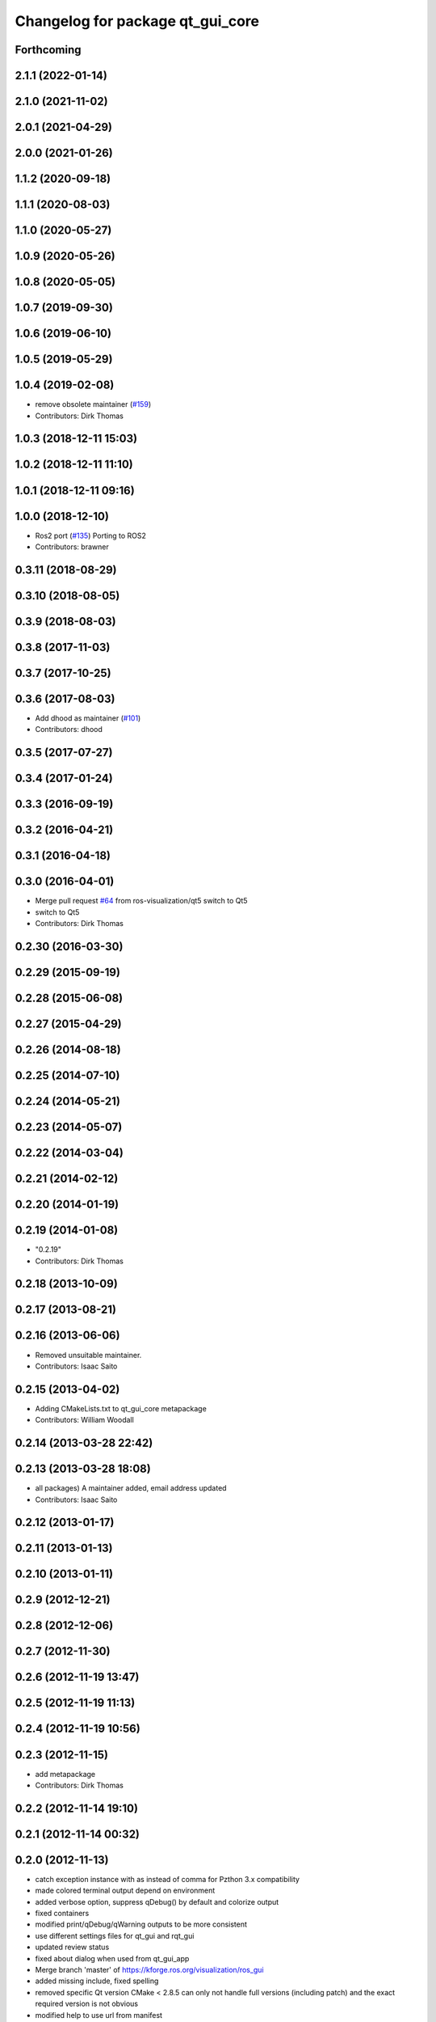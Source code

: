 ^^^^^^^^^^^^^^^^^^^^^^^^^^^^^^^^^
Changelog for package qt_gui_core
^^^^^^^^^^^^^^^^^^^^^^^^^^^^^^^^^

Forthcoming
-----------

2.1.1 (2022-01-14)
------------------

2.1.0 (2021-11-02)
------------------

2.0.1 (2021-04-29)
------------------

2.0.0 (2021-01-26)
------------------

1.1.2 (2020-09-18)
------------------

1.1.1 (2020-08-03)
------------------

1.1.0 (2020-05-27)
------------------

1.0.9 (2020-05-26)
------------------

1.0.8 (2020-05-05)
------------------

1.0.7 (2019-09-30)
------------------

1.0.6 (2019-06-10)
------------------

1.0.5 (2019-05-29)
------------------

1.0.4 (2019-02-08)
------------------
* remove obsolete maintainer (`#159 <https://github.com/ros-visualization/qt_gui_core/issues/159>`_)
* Contributors: Dirk Thomas

1.0.3 (2018-12-11 15:03)
------------------------

1.0.2 (2018-12-11 11:10)
------------------------

1.0.1 (2018-12-11 09:16)
------------------------

1.0.0 (2018-12-10)
------------------
* Ros2 port (`#135 <https://github.com/ros-visualization/qt_gui_core/issues/135>`_)
  Porting to ROS2
* Contributors: brawner

0.3.11 (2018-08-29)
-------------------

0.3.10 (2018-08-05)
-------------------

0.3.9 (2018-08-03)
------------------

0.3.8 (2017-11-03)
------------------

0.3.7 (2017-10-25)
------------------

0.3.6 (2017-08-03)
------------------
* Add dhood as maintainer (`#101 <https://github.com/ros-visualization/qt_gui_core/issues/101>`_)
* Contributors: dhood

0.3.5 (2017-07-27)
------------------

0.3.4 (2017-01-24)
------------------

0.3.3 (2016-09-19)
------------------

0.3.2 (2016-04-21)
------------------

0.3.1 (2016-04-18)
------------------

0.3.0 (2016-04-01)
------------------
* Merge pull request `#64 <https://github.com/ros-visualization/qt_gui_core/issues/64>`_ from ros-visualization/qt5
  switch to Qt5
* switch to Qt5
* Contributors: Dirk Thomas

0.2.30 (2016-03-30)
-------------------

0.2.29 (2015-09-19)
-------------------

0.2.28 (2015-06-08)
-------------------

0.2.27 (2015-04-29)
-------------------

0.2.26 (2014-08-18)
-------------------

0.2.25 (2014-07-10)
-------------------

0.2.24 (2014-05-21)
-------------------

0.2.23 (2014-05-07)
-------------------

0.2.22 (2014-03-04)
-------------------

0.2.21 (2014-02-12)
-------------------

0.2.20 (2014-01-19)
-------------------

0.2.19 (2014-01-08)
-------------------
* "0.2.19"
* Contributors: Dirk Thomas

0.2.18 (2013-10-09)
-------------------

0.2.17 (2013-08-21)
-------------------

0.2.16 (2013-06-06)
-------------------
* Removed unsuitable maintainer.
* Contributors: Isaac Saito

0.2.15 (2013-04-02)
-------------------
* Adding CMakeLists.txt to qt_gui_core metapackage
* Contributors: William Woodall

0.2.14 (2013-03-28 22:42)
-------------------------

0.2.13 (2013-03-28 18:08)
-------------------------
* all packages) A maintainer added, email address updated
* Contributors: Isaac Saito

0.2.12 (2013-01-17)
-------------------

0.2.11 (2013-01-13)
-------------------

0.2.10 (2013-01-11)
-------------------

0.2.9 (2012-12-21)
------------------

0.2.8 (2012-12-06)
------------------

0.2.7 (2012-11-30)
------------------

0.2.6 (2012-11-19 13:47)
------------------------

0.2.5 (2012-11-19 11:13)
------------------------

0.2.4 (2012-11-19 10:56)
------------------------

0.2.3 (2012-11-15)
------------------
* add metapackage
* Contributors: Dirk Thomas

0.2.2 (2012-11-14 19:10)
------------------------

0.2.1 (2012-11-14 00:32)
------------------------

0.2.0 (2012-11-13)
------------------
* catch exception instance with as instead of comma for Pzthon 3.x compatibility
* made colored terminal output depend on environment
* added verbose option, suppress qDebug() by default and colorize output
* fixed containers
* modified print/qDebug/qWarning outputs to be more consistent
* use different settings files for qt_gui and rqt_gui
* updated review status
* fixed about dialog when used from qt_gui_app
* Merge branch 'master' of https://kforge.ros.org/visualization/ros_gui
* added missing include, fixed spelling
* removed specific Qt version CMake < 2.8.5 can only not handle full versions (including patch) and the exact required version is not obvious
* modified help to use url from manifest
* prevent adding the same widget multiple times
* updated spelling
* enhanced API doc of PluginContext with ownership information
* code formatting according to pep8
* more updates to API doc
* code formatting according to pep8
* code formatting according to pep8
* updated API doc
* added more verbose comments for public API
* changed some labels
* fixed about handler
* colorizing stacks as a checkbox and implemented in plugin
* factory allowing to set edge style
* API cleanup
* removed need to notify framework about changed window titles, now automatically detected
* modified detection of main filename to work with package-relative imports in subprocesses
* robust against missing edge entry
* unescape newline in node and edge labels
* ignore dot nodes with style=invis (invisible)
* treating edges with same labels as siblings as a parameter
* more robust against missing node width and height
* renamed / disabled test
* better error msg
* renamed unit test
* relaxed dotcode checks in unit tests
* pydot factory robust against invalid names
* added .gitignore files
* explicitly name public/supported API
* garbage already added widgets when plugin fails to load
* raise exception when load fails
* using new shiboken check provided by python_qt_binding to test if it supports QGenericReturnArgument
* fixed compiler warning
* fixed compiler warning
* added missing const in cpp classes, reformated methods in cpp::PluginContext to camel case
* modified tag name in qtgui plugin manifest
* modified semantic of plugin manifest, renamed file names according to PEP 8, refactored relative imports according to PEP 328
* removed comment from description (which goes into wiki)
* removed electric support from code using pluginlib since the nodelet api does not work anyway
* major renaming and refactoring of all packages
* renamed packages and moved into separate stacks (refactoring not yet completed)
* Contributors: Aaron Blasdel, Dirk Thomas, Dorian Scholz, Thibault Kruse
